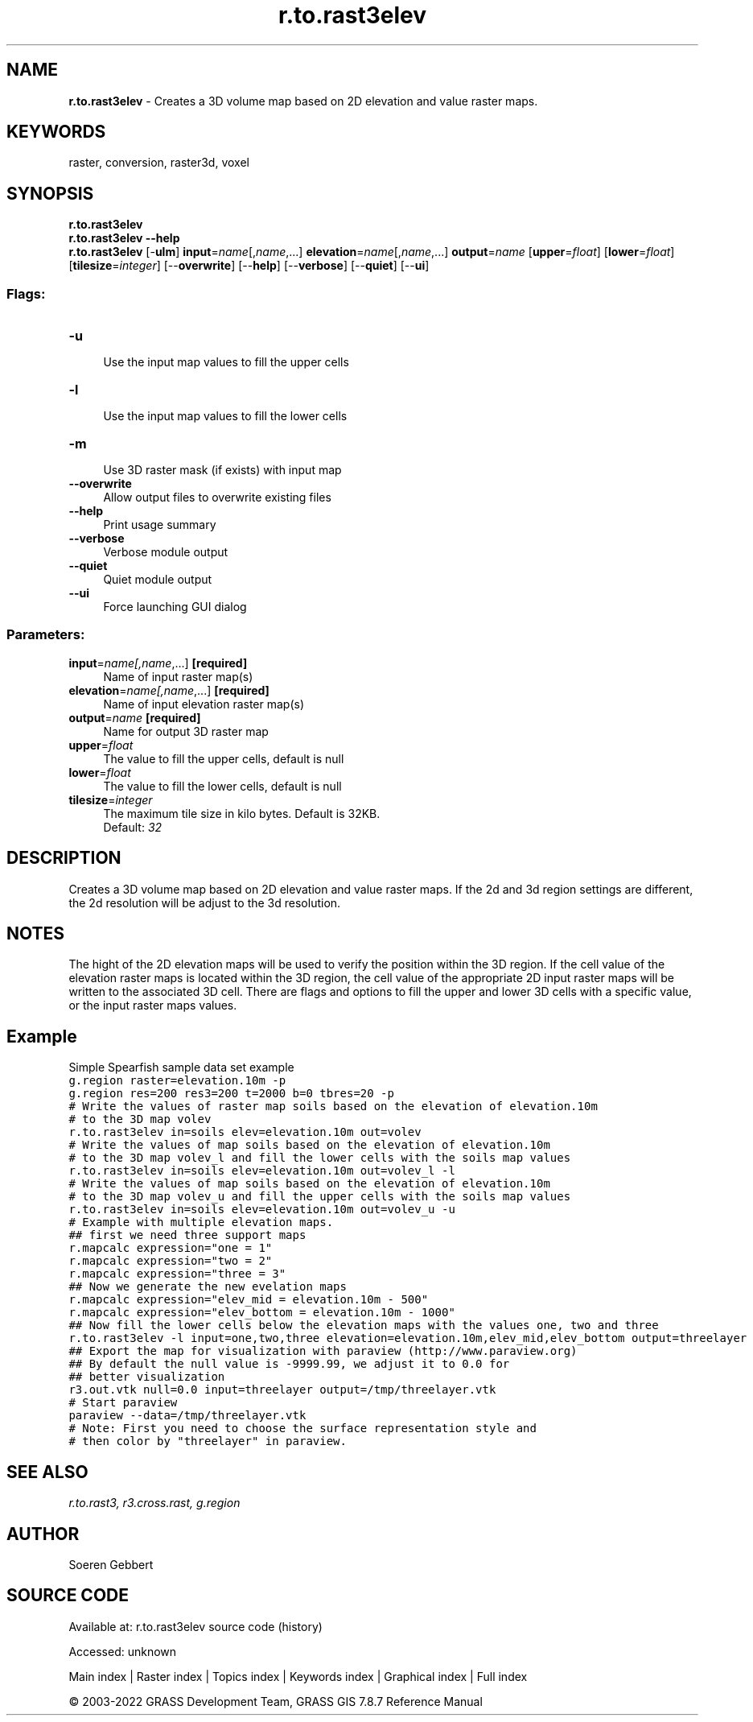 .TH r.to.rast3elev 1 "" "GRASS 7.8.7" "GRASS GIS User's Manual"
.SH NAME
\fI\fBr.to.rast3elev\fR\fR  \- Creates a 3D volume map based on 2D elevation and value raster maps.
.SH KEYWORDS
raster, conversion, raster3d, voxel
.SH SYNOPSIS
\fBr.to.rast3elev\fR
.br
\fBr.to.rast3elev \-\-help\fR
.br
\fBr.to.rast3elev\fR [\-\fBulm\fR] \fBinput\fR=\fIname\fR[,\fIname\fR,...] \fBelevation\fR=\fIname\fR[,\fIname\fR,...] \fBoutput\fR=\fIname\fR  [\fBupper\fR=\fIfloat\fR]   [\fBlower\fR=\fIfloat\fR]   [\fBtilesize\fR=\fIinteger\fR]   [\-\-\fBoverwrite\fR]  [\-\-\fBhelp\fR]  [\-\-\fBverbose\fR]  [\-\-\fBquiet\fR]  [\-\-\fBui\fR]
.SS Flags:
.IP "\fB\-u\fR" 4m
.br
Use the input map values to fill the upper cells
.IP "\fB\-l\fR" 4m
.br
Use the input map values to fill the lower cells
.IP "\fB\-m\fR" 4m
.br
Use 3D raster mask (if exists) with input map
.IP "\fB\-\-overwrite\fR" 4m
.br
Allow output files to overwrite existing files
.IP "\fB\-\-help\fR" 4m
.br
Print usage summary
.IP "\fB\-\-verbose\fR" 4m
.br
Verbose module output
.IP "\fB\-\-quiet\fR" 4m
.br
Quiet module output
.IP "\fB\-\-ui\fR" 4m
.br
Force launching GUI dialog
.SS Parameters:
.IP "\fBinput\fR=\fIname[,\fIname\fR,...]\fR \fB[required]\fR" 4m
.br
Name of input raster map(s)
.IP "\fBelevation\fR=\fIname[,\fIname\fR,...]\fR \fB[required]\fR" 4m
.br
Name of input elevation raster map(s)
.IP "\fBoutput\fR=\fIname\fR \fB[required]\fR" 4m
.br
Name for output 3D raster map
.IP "\fBupper\fR=\fIfloat\fR" 4m
.br
The value to fill the upper cells, default is null
.IP "\fBlower\fR=\fIfloat\fR" 4m
.br
The value to fill the lower cells, default is null
.IP "\fBtilesize\fR=\fIinteger\fR" 4m
.br
The maximum tile size in kilo bytes. Default is 32KB.
.br
Default: \fI32\fR
.SH DESCRIPTION
Creates a 3D volume map based on 2D elevation and value raster maps.
If the 2d and 3d region settings are different,
the 2d resolution will be adjust to the 3d resolution.
.br
.TS
expand;
lw60.
T{
\fIHow r.to.rast3elev works\fR
T}
.sp 1
.TE
.SH NOTES
The hight of the 2D elevation maps will be used to verify the position
within the 3D region. If the cell value of the elevation raster maps is located within the 3D region, the
cell value of the appropriate 2D input raster maps will be written to the associated 3D cell.
There are flags and options to fill the upper and lower 3D cells with a specific value, or the
input raster maps values.
.SH Example
Simple Spearfish sample data set example
.br
.nf
\fC
g.region raster=elevation.10m \-p
g.region res=200 res3=200 t=2000 b=0 tbres=20 \-p
# Write the values of raster map soils based on the elevation of elevation.10m
# to the 3D map volev
r.to.rast3elev in=soils elev=elevation.10m out=volev
# Write the values of map soils based on the elevation of elevation.10m
# to the 3D map volev_l and fill the lower cells with the soils map values
r.to.rast3elev in=soils elev=elevation.10m out=volev_l \-l
# Write the values of map soils based on the elevation of elevation.10m
# to the 3D map volev_u and fill the upper cells with the soils map values
r.to.rast3elev in=soils elev=elevation.10m out=volev_u \-u
# Example with multiple elevation maps.
## first we need three support maps
r.mapcalc expression=\(dqone = 1\(dq
r.mapcalc expression=\(dqtwo = 2\(dq
r.mapcalc expression=\(dqthree = 3\(dq
## Now we generate the new evelation maps
r.mapcalc expression=\(dqelev_mid = elevation.10m \- 500\(dq
r.mapcalc expression=\(dqelev_bottom = elevation.10m \- 1000\(dq
## Now fill the lower cells below the elevation maps with the values one, two and three
r.to.rast3elev \-l input=one,two,three elevation=elevation.10m,elev_mid,elev_bottom output=threelayer
## Export the map for visualization with paraview (http://www.paraview.org)
## By default the null value is \-9999.99, we adjust it to 0.0 for
## better visualization
r3.out.vtk null=0.0 input=threelayer output=/tmp/threelayer.vtk
# Start paraview
paraview \-\-data=/tmp/threelayer.vtk
# Note: First you need to choose the surface representation style and
# then color by \(dqthreelayer\(dq in paraview.
\fR
.fi
.SH SEE ALSO
\fI
r.to.rast3,
r3.cross.rast,
g.region
\fR
.SH AUTHOR
Soeren Gebbert
.SH SOURCE CODE
.PP
Available at:
r.to.rast3elev source code
(history)
.PP
Accessed: unknown
.PP
Main index |
Raster index |
Topics index |
Keywords index |
Graphical index |
Full index
.PP
© 2003\-2022
GRASS Development Team,
GRASS GIS 7.8.7 Reference Manual
